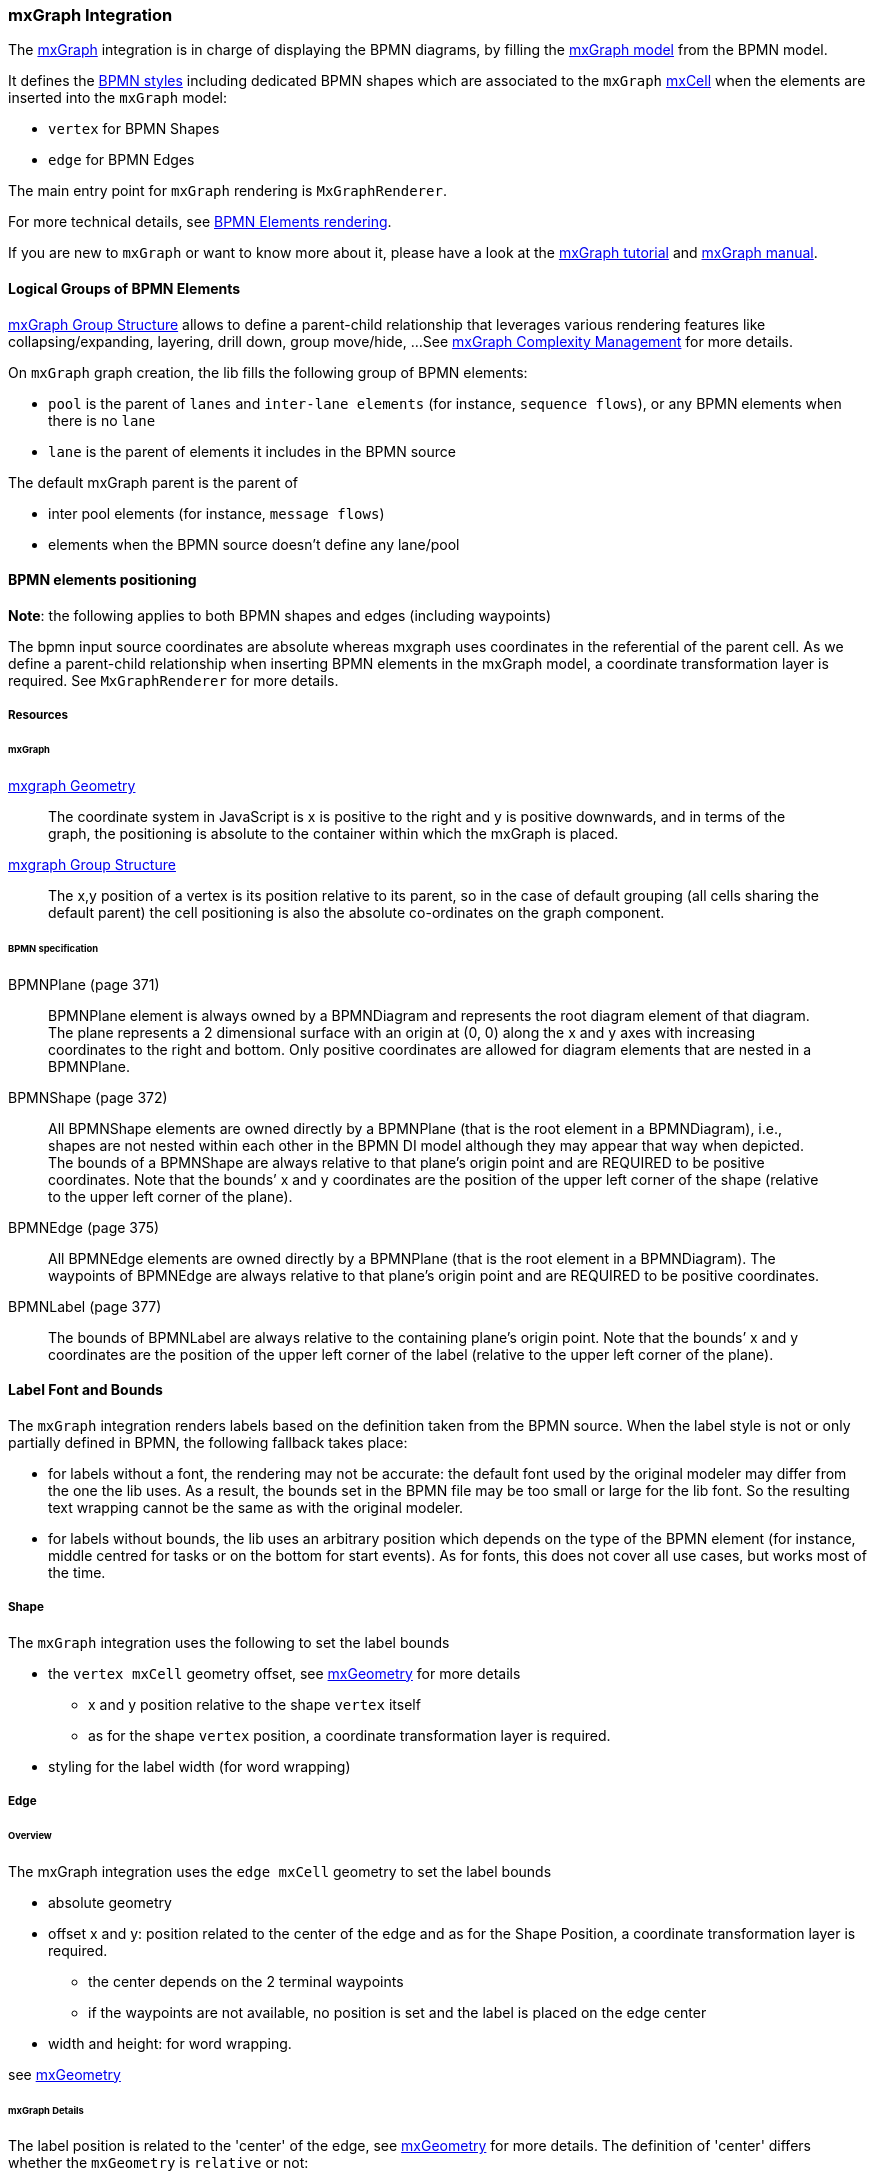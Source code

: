 === mxGraph Integration

The https://jgraph.github.io/mxgraph/[mxGraph] integration is in charge of displaying the BPMN diagrams, by filling the
https://jgraph.github.io/mxgraph/docs/manual.html#3.1.1:[mxGraph model] from the BPMN model.

It defines the https://jgraph.github.io/mxgraph/docs/manual.html#3.1.3.1[BPMN styles] including dedicated BPMN shapes
which are associated to the `mxGraph` https://jgraph.github.io/mxgraph/docs/manual.html#3.1.3.4[mxCell] when the elements
are inserted into the `mxGraph` model:

* `vertex` for BPMN Shapes
* `edge` for BPMN Edges

The main entry point for `mxGraph` rendering is `MxGraphRenderer`.

For more technical details, see <<bpmn-support-howto-elements-rendering,BPMN Elements rendering>>.

If you are new to `mxGraph` or want to know more about it, please have a look at the https://jgraph.github.io/mxgraph/docs/tutorial.html[mxGraph tutorial]
and https://jgraph.github.io/mxgraph/docs/manual.html[mxGraph manual].


==== Logical Groups of BPMN Elements

https://jgraph.github.io/mxgraph/docs/manual.html#3.1.4[mxGraph Group Structure] allows to define a parent-child relationship
that leverages various rendering features like collapsing/expanding, layering, drill down, group move/hide, ...
See https://jgraph.github.io/mxgraph/docs/manual.html#3.1.5[mxGraph Complexity Management] for more details.

On `mxGraph` graph creation, the lib fills the following group of BPMN elements:

* `pool` is the parent of `lanes` and `inter-lane elements` (for instance, `sequence flows`), or any BPMN elements when there is no `lane`
* `lane` is the parent of elements it includes in the BPMN source

The default mxGraph parent is the parent of

* inter pool elements (for instance, `message flows`)
* elements when the BPMN source doesn't define any lane/pool


==== BPMN elements positioning

*Note*: the following applies to both BPMN shapes and edges (including waypoints)

The bpmn input source coordinates are absolute whereas mxgraph uses coordinates in the referential of the parent cell.
As we define a parent-child relationship when inserting BPMN elements in the mxGraph model, a coordinate transformation
layer is required. See `MxGraphRenderer` for more details.


===== Resources

====== mxGraph

.https://jgraph.github.io/mxgraph/docs/manual.html#3.1.3.2[mxgraph Geometry]
[quote]
The coordinate system in JavaScript is x is positive to the right and y is positive
downwards, and in terms of the graph, the positioning is absolute to the container
within which the mxGraph is placed.

.https://jgraph.github.io/mxgraph/docs/manual.html#3.1.4[mxgraph Group Structure]
[quote]
The x,y position of a vertex is its position relative to its parent, so in the case of
default grouping (all cells sharing the default parent) the cell positioning is also
the absolute co-ordinates on the graph component.


====== BPMN specification

.BPMNPlane (page 371)
[quote]
BPMNPlane element is always owned by a BPMNDiagram and represents the root diagram element of that diagram.
The plane represents a 2 dimensional surface with an origin at (0, 0) along the x and y axes with increasing coordinates
to the right and bottom. Only positive coordinates are allowed for diagram elements that are nested in a BPMNPlane.

.BPMNShape (page 372)
[quote]
All BPMNShape elements are owned directly by a BPMNPlane (that is the root element in a BPMNDiagram), i.e., shapes
are not nested within each other in the BPMN DI model although they may appear that way when depicted. The bounds
of a BPMNShape are always relative to that plane’s origin point and are REQUIRED to be positive coordinates. Note that
the bounds’ x and y coordinates are the position of the upper left corner of the shape (relative to the upper left corner of
the plane).


.BPMNEdge (page 375)
[quote]
All BPMNEdge elements are owned directly by a BPMNPlane (that is the root element in a BPMNDiagram). The
waypoints of BPMNEdge are always relative to that plane’s origin point and are REQUIRED to be positive coordinates.

.BPMNLabel (page 377)
[quote]
The bounds of BPMNLabel are always relative to the containing plane’s origin point. Note that the bounds’ x and y
coordinates are the position of the upper left corner of the label (relative to the upper left corner of the plane).


==== Label Font and Bounds

The `mxGraph` integration renders labels based on the definition taken from the BPMN source. When the label style is not
or only partially defined in BPMN, the following fallback takes place:

* for labels without a font, the rendering may not be accurate: the default font used by the original modeler may differ
from the one the lib uses. As a result, the bounds set in the BPMN file may be too small or large for the lib font. So the
resulting text wrapping cannot be the same as with the original modeler.
* for labels without bounds, the lib uses an arbitrary position which depends on the type of the BPMN element (for instance, middle
centred for tasks or on the bottom for start events). As for fonts, this does not cover all use cases, but works most of
the time.

===== Shape

The `mxGraph` integration uses the following to set the label bounds

* the `vertex mxCell` geometry offset, see https://github.com/jgraph/mxgraph2/blob/mxgraph-4_1_1/javascript/src/js/model/mxGeometry.js#L60[mxGeometry]
for more details
** x and y position relative to the shape `vertex` itself
** as for the  shape `vertex` position, a coordinate transformation layer is required.
* styling for the label width (for word wrapping)

===== Edge

====== Overview

The mxGraph integration uses the `edge mxCell` geometry to set the label bounds

* absolute geometry
* offset x and y: position related to the center of the edge and as for the Shape Position, a coordinate transformation layer is required.
** the center depends on the 2 terminal waypoints
** if the waypoints are not available, no position is set and the label is placed on the edge center
* width and height: for word wrapping.

see https://github.com/jgraph/mxgraph2/blob/mxgraph-4_1_1/javascript/src/js/model/mxGeometry.js#L60[mxGeometry]

====== mxGraph Details

The label position is related to the 'center' of the edge, see https://github.com/jgraph/mxgraph2/blob/mxgraph-4_1_1/javascript/src/js/model/mxGeometry.js#L35[mxGeometry]
for more details. The definition of 'center' differs whether the `mxGeometry` is `relative` or not:

* if relative, it is the center along the line
* if absolute, it is derived from the terminal points

This is explained in https://github.com/jgraph/mxgraph2/blob/mxgraph-4_1_1/javascript/src/js/view/mxGraphView.js#L2187[mxGraphView.updateEdgeLabelOffset]

* center between the two endpoints if the geometry is absolute
* the relative distance between the center along the line, and the absolute orthogonal distance if the geometry is relative.

Check the https://github.com/process-analytics/bpmn-visualization-js/pull/291#issuecomment-642024601[GitHub Pull Request #291]
to see various positioning methods in action.
